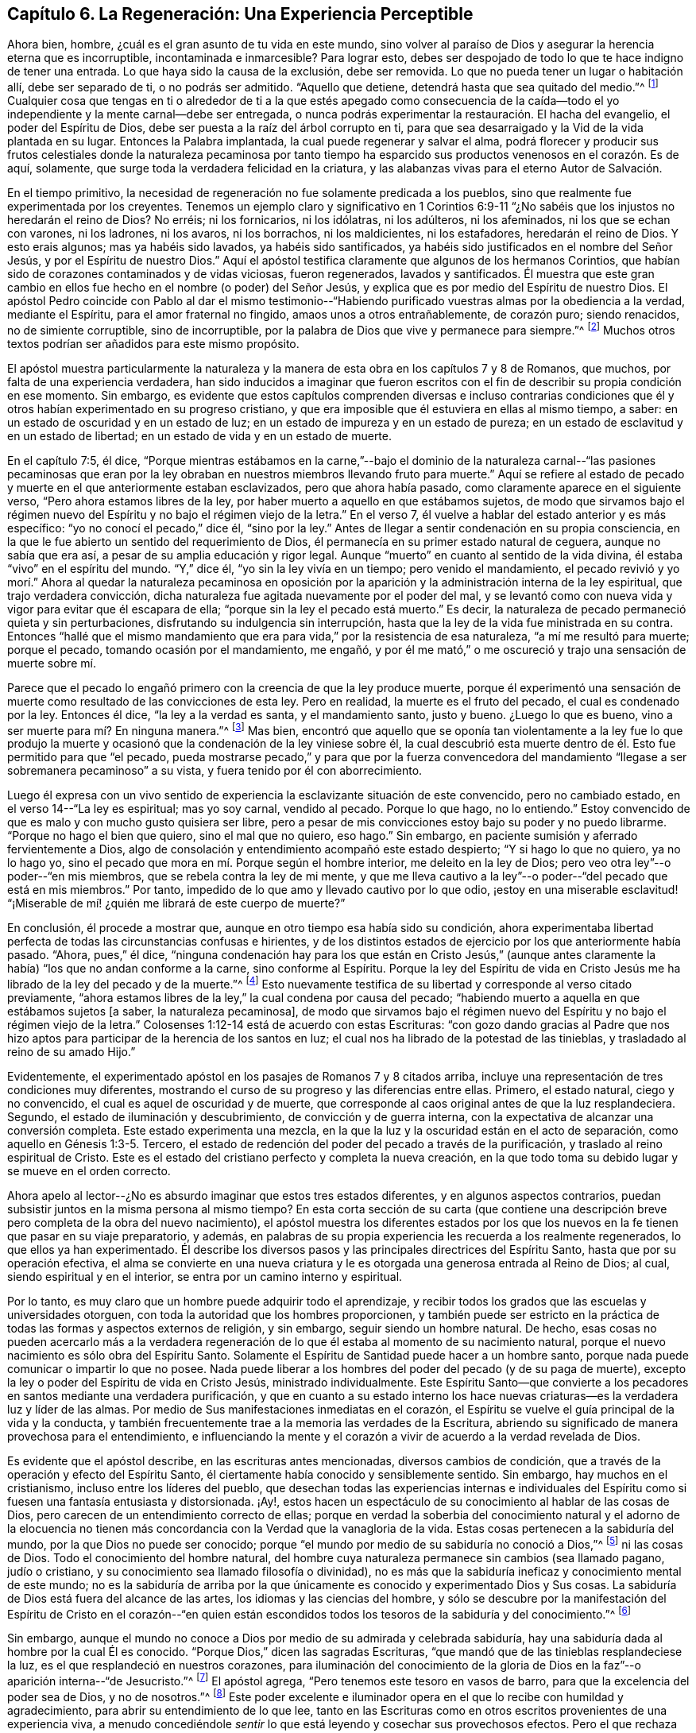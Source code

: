 == Capítulo 6. La Regeneración: Una Experiencia Perceptible

Ahora bien, hombre, ¿cuál es el gran asunto de tu vida en este mundo,
sino volver al paraíso de Dios y asegurar la herencia eterna que es incorruptible,
incontaminada e inmarcesible?
Para lograr esto, debes ser despojado de todo lo que te hace indigno de tener una entrada.
Lo que haya sido la causa de la exclusión, debe ser removida.
Lo que no pueda tener un lugar o habitación allí, debe ser separado de ti,
o no podrás ser admitido.
"`Aquello que detiene, detendrá hasta que sea quitado del medio.`"^
footnote:[2 Tesalonicenses 2:7]
Cualquier cosa que tengas en ti o alrededor de ti a la que estés apegado como consecuencia
de la caída--todo el yo independiente y la mente carnal--debe ser entregada,
o nunca podrás experimentar la restauración. El hacha del evangelio,
el poder del Espíritu de Dios, debe ser puesta a la raíz del árbol corrupto en ti,
para que sea desarraigado y la Vid de la vida plantada en su lugar.
Entonces la Palabra implantada, la cual puede regenerar y salvar el alma,
podrá florecer y producir sus frutos celestiales donde la naturaleza pecaminosa
por tanto tiempo ha esparcido sus productos venenosos en el corazón. Es de aquí,
solamente, que surge toda la verdadera felicidad en la criatura,
y las alabanzas vivas para el eterno Autor de Salvación.

En el tiempo primitivo,
la necesidad de regeneración no fue solamente predicada a los pueblos,
sino que realmente fue experimentada por los creyentes.
Tenemos un ejemplo claro y significativo en 1 Corintios 6:9-11
"`¿No sabéis que los injustos no heredarán el reino de Dios?
No erréis; ni los fornicarios, ni los idólatras, ni los adúlteros, ni los afeminados,
ni los que se echan con varones, ni los ladrones, ni los avaros, ni los borrachos,
ni los maldicientes, ni los estafadores, heredarán el reino de Dios.
Y esto erais algunos; mas ya habéis sido lavados, ya habéis sido santificados,
ya habéis sido justificados en el nombre del Señor Jesús,
y por el Espíritu de nuestro Dios.`"
Aquí el apóstol testifica claramente que algunos de los hermanos Corintios,
que habían sido de corazones contaminados y de vidas viciosas, fueron regenerados,
lavados y santificados.
Él muestra que este gran cambio en ellos fue hecho
en el nombre (o poder) del Señor Jesús,
y explica que es por medio del Espíritu de nuestro Dios.
El apóstol Pedro coincide con Pablo al dar el mismo testimonio--"`Habiendo
purificado vuestras almas por la obediencia a la verdad,
mediante el Espíritu, para el amor fraternal no fingido,
amaos unos a otros entrañablemente, de corazón puro; siendo renacidos,
no de simiente corruptible, sino de incorruptible,
por la palabra de Dios que vive y permanece para siempre.`"^
footnote:[1 Pedro 1:22-23]
Muchos otros textos podrían ser añadidos para este mismo propósito.

El apóstol muestra particularmente la naturaleza y la manera
de esta obra en los capítulos 7 y 8 de Romanos,
que muchos, por falta de una experiencia verdadera,
han sido inducidos a imaginar que fueron escritos con el
fin de describir su propia condición en ese momento.
Sin embargo,
es evidente que estos capítulos comprenden diversas e incluso contrarias
condiciones que él y otros habían experimentado en su progreso cristiano,
y que era imposible que él estuviera en ellas al mismo tiempo, a saber:
en un estado de oscuridad y en un estado de luz;
en un estado de impureza y en un estado de pureza;
en un estado de esclavitud y en un estado de libertad;
en un estado de vida y en un estado de muerte.

En el capítulo 7:5, él dice,
"`Porque mientras estábamos en la carne,`"--bajo el dominio de
la naturaleza carnal--"`las pasiones pecaminosas que eran por la
ley obraban en nuestros miembros llevando fruto para muerte.`"
Aquí se refiere al estado de pecado y muerte en el que anteriormente estaban esclavizados,
pero que ahora había pasado, como claramente aparece en el siguiente verso,
"`Pero ahora estamos libres de la ley,
por haber muerto a aquello en que estábamos sujetos,
de modo que sirvamos bajo el régimen nuevo del Espíritu
y no bajo el régimen viejo de la letra.`"
En el verso 7, él vuelve a hablar del estado anterior y es más específico:
"`yo no conocí el pecado,`" dice él, "`sino por la ley.`"
Antes de llegar a sentir condenación en su propia consciencia,
en la que le fue abierto un sentido del requerimiento de Dios,
él permanecía en su primer estado natural de ceguera, aunque no sabía que era así,
a pesar de su amplia educación y rigor legal.
Aunque "`muerto`" en cuanto al sentido de la vida divina,
él estaba "`vivo`" en el espíritu del mundo.
"`Y,`" dice él, "`yo sin la ley vivía en un tiempo; pero venido el mandamiento,
el pecado revivió y yo morí.`" Ahora al quedar la naturaleza pecaminosa
en oposición por la aparición y la administración interna de la ley espiritual,
que trajo verdadera convicción,
dicha naturaleza fue agitada nuevamente por el poder del mal,
y se levantó como con nueva vida y vigor para evitar que él escapara de ella;
"`porque sin la ley el pecado está muerto.`"
Es decir, la naturaleza de pecado permaneció quieta y sin perturbaciones,
disfrutando su indulgencia sin interrupción,
hasta que la ley de la vida fue ministrada en su contra.
Entonces "`hallé que el mismo mandamiento que era
para vida,`" por la resistencia de esa naturaleza,
"`a mí me resultó para muerte; porque el pecado, tomando ocasión por el mandamiento,
me engañó, y por él me mató,`" o me oscureció y trajo una sensación de muerte sobre mí.

Parece que el pecado lo engañó primero con la creencia de que la ley produce muerte,
porque él experimentó una sensación de muerte como
resultado de las convicciones de esta ley.
Pero en realidad, la muerte es el fruto del pecado, el cual es condenado por la ley.
Entonces él dice, "`la ley a la verdad es santa, y el mandamiento santo, justo y bueno.
¿Luego lo que es bueno, vino a ser muerte para mí? En ninguna manera.`"^
footnote:[Romanos 7:12-13]
Mas bien,
encontró que aquello que se oponía tan violentamente a la ley fue lo que produjo
la muerte y ocasionó que la condenación de la ley viniese sobre él,
la cual descubrió esta muerte dentro de él. Esto fue permitido para que "`el pecado,
pueda mostrarse pecado,`" y para que por la fuerza convencedora
del mandamiento "`llegase a ser sobremanera pecaminoso`" a su vista,
y fuera tenido por él con aborrecimiento.

Luego él expresa con un vivo sentido de experiencia
la esclavizante situación de este convencido,
pero no cambiado estado, en el verso 14--"`La ley es espiritual; mas yo soy carnal,
vendido al pecado.
Porque lo que hago, no lo entiendo.`"
Estoy convencido de que es malo y con mucho gusto quisiera ser libre,
pero a pesar de mis convicciones estoy bajo su poder y no puedo librarme.
"`Porque no hago el bien que quiero, sino el mal que no quiero, eso hago.`"
Sin embargo, en paciente sumisión y aferrado fervientemente a Dios,
algo de consolación y entendimiento acompañó este estado despierto;
"`Y si hago lo que no quiero, ya no lo hago yo,
sino el pecado que mora en mí. Porque según el hombre interior,
me deleito en la ley de Dios; pero veo otra ley`"--o poder--"`en mis miembros,
que se rebela contra la ley de mi mente,
y que me lleva cautivo a la ley`"--o poder--"`del pecado que está en mis miembros.`"
Por tanto, impedido de lo que amo y llevado cautivo por lo que odio,
¡estoy en una miserable esclavitud! "`¡Miserable de mí!
¿quién me librará de este cuerpo de muerte?`"

En conclusión, él procede a mostrar que,
aunque en otro tiempo esa había sido su condición,
ahora experimentaba libertad perfecta de todas las circunstancias confusas e hirientes,
y de los distintos estados de ejercicio por los que anteriormente había pasado.
"`Ahora, pues,`" él dice,
"`ninguna condenación hay para los que están en Cristo Jesús,`" (aunque
antes claramente la había) "`los que no andan conforme a la carne,
sino conforme al Espíritu.
Porque la ley del Espíritu de vida en Cristo Jesús
me ha librado de la ley del pecado y de la muerte.`"^
footnote:[Romanos 8:1-2]
Esto nuevamente testifica de su libertad y corresponde al verso citado previamente,
"`ahora estamos libres de la ley,`" la cual condena por causa del pecado;
"`habiendo muerto a aquella en que estábamos sujetos +++[+++a saber, la naturaleza pecaminosa],
de modo que sirvamos bajo el régimen nuevo del Espíritu
y no bajo el régimen viejo de la letra.`"
Colosenses 1:12-14 está de acuerdo con estas Escrituras:
"`con gozo dando gracias al Padre que nos hizo aptos
para participar de la herencia de los santos en luz;
el cual nos ha librado de la potestad de las tinieblas,
y trasladado al reino de su amado Hijo.`"

Evidentemente, el experimentado apóstol en los pasajes de Romanos 7 y 8 citados arriba,
incluye una representación de tres condiciones muy diferentes,
mostrando el curso de su progreso y las diferencias entre ellas.
Primero, el estado natural, ciego y no convencido,
el cual es aquel de oscuridad y de muerte,
que corresponde al caos original antes de que la luz resplandeciera.
Segundo, el estado de iluminación y descubrimiento, de convicción y de guerra interna,
con la expectativa de alcanzar una conversión completa.
Este estado experimenta una mezcla,
en la que la luz y la oscuridad están en el acto de separación,
como aquello en Génesis 1:3-5. Tercero,
el estado de redención del poder del pecado a través de la purificación,
y traslado al reino espiritual de Cristo.
Este es el estado del cristiano perfecto y completa la nueva creación,
en la que todo toma su debido lugar y se mueve en el orden correcto.

Ahora apelo al lector--¿No es absurdo imaginar que estos tres estados diferentes,
y en algunos aspectos contrarios,
puedan subsistir juntos en la misma persona al mismo tiempo?
En esta corta sección de su carta (que contiene una descripción
breve pero completa de la obra del nuevo nacimiento),
el apóstol muestra los diferentes estados por los que los
nuevos en la fe tienen que pasar en su viaje preparatorio,
y además, en palabras de su propia experiencia les recuerda a los realmente regenerados,
lo que ellos ya han experimentado.
Él describe los diversos pasos y las principales directrices del Espíritu Santo,
hasta que por su operación efectiva,
el alma se convierte en una nueva criatura y le es
otorgada una generosa entrada al Reino de Dios;
al cual, siendo espiritual y en el interior, se entra por un camino interno y espiritual.

Por lo tanto, es muy claro que un hombre puede adquirir todo el aprendizaje,
y recibir todos los grados que las escuelas y universidades otorguen,
con toda la autoridad que los hombres proporcionen,
y también puede ser estricto en la práctica de todas
las formas y aspectos externos de religión,
y sin embargo, seguir siendo un hombre natural.
De hecho,
esas cosas no pueden acercarlo más a la verdadera regeneración
de lo que él estaba al momento de su nacimiento natural,
porque el nuevo nacimiento es sólo obra del Espíritu Santo.
Solamente el Espíritu de Santidad puede hacer a un hombre santo,
porque nada puede comunicar o impartir lo que no posee.
Nada puede liberar a los hombres del poder del pecado (y de su paga de muerte),
excepto la ley o poder del Espíritu de vida en Cristo Jesús, ministrado individualmente.
Este Espíritu Santo--que convierte a los pecadores
en santos mediante una verdadera purificación,
y que en cuanto a su estado interno los hace nuevas
criaturas--es la verdadera luz y líder de las almas.
Por medio de Sus manifestaciones inmediatas en el corazón,
el Espíritu se vuelve el guía principal de la vida y la conducta,
y también frecuentemente trae a la memoria las verdades de la Escritura,
abriendo su significado de manera provechosa para el entendimiento,
e influenciando la mente y el corazón a vivir de acuerdo a la verdad revelada de Dios.

Es evidente que el apóstol describe, en las escrituras antes mencionadas,
diversos cambios de condición, que a través de la operación y efecto del Espíritu Santo,
él ciertamente había conocido y sensiblemente sentido.
Sin embargo, hay muchos en el cristianismo, incluso entre los líderes del pueblo,
que desechan todas las experiencias internas e individuales del
Espíritu como si fuesen una fantasía entusiasta y distorsionada.
¡Ay!, estos hacen un espectáculo de su conocimiento al hablar de las cosas de Dios,
pero carecen de un entendimiento correcto de ellas;
porque en verdad la soberbia del conocimiento natural y el adorno de la elocuencia
no tienen más concordancia con la Verdad que la vanagloria de la vida.
Estas cosas pertenecen a la sabiduría del mundo, por la que Dios no puede ser conocido;
porque "`el mundo por medio de su sabiduría no conoció a Dios,`"^
footnote:[1 Corintios 1:21]
ni las cosas de Dios.
Todo el conocimiento del hombre natural,
del hombre cuya naturaleza permanece sin cambios (sea llamado pagano, judío o cristiano,
y su conocimiento sea llamado filosofía o divinidad),
no es más que la sabiduría ineficaz y conocimiento mental de este mundo;
no es la sabiduría de arriba por la que únicamente
es conocido y experimentado Dios y Sus cosas.
La sabiduría de Dios está fuera del alcance de las artes,
los idiomas y las ciencias del hombre,
y sólo se descubre por la manifestación del Espíritu de Cristo en el corazón--"`en
quien están escondidos todos los tesoros de la sabiduría y del conocimiento.`"^
footnote:[Colosenses 2:3]

Sin embargo,
aunque el mundo no conoce a Dios por medio de su admirada y celebrada sabiduría,
hay una sabiduría dada al hombre por la cual Él es conocido.
"`Porque Dios,`" dicen las sagradas Escrituras,
"`que mandó que de las tinieblas resplandeciese la luz,
es el que resplandeció en nuestros corazones,
para iluminación del conocimiento de la gloria de Dios en
la faz`"--o aparición interna--"`de Jesucristo.`"^
footnote:[2 Corintios 4:6]
El apóstol agrega, "`Pero tenemos este tesoro en vasos de barro,
para que la excelencia del poder sea de Dios, y no de nosotros.`"^
footnote:[2 Corintios 4:7]
Este poder excelente e iluminador opera en el que lo recibe con humildad y agradecimiento,
para abrir su entendimiento de lo que lee,
tanto en las Escrituras como en otros escritos provenientes de una experiencia viva,
a menudo concediéndole _sentir_ lo que está leyendo y cosechar sus provechosos efectos.
Pero el que rechaza los medios nunca puede obtener el fin.
Aquel que se rehúsa o huye de la luz de la vida cuando ella,
mediante sus reprensiones y convicciones,
se ofrece a sí misma a él (no creyendo que sea de Dios, ni recibiéndola como tal),
detiene su operación e impide que ella se le revele y se
extienda en él. El corazón incrédulo cierra su propio camino,
y por lo tanto permanece insensible al poder interno del Salvador.

¿Qué hombre en la tierra puede decir que no ha sentido estas convicciones?
¿Y quién puede tener un sentido de ellas y no distinguirlas
de los esfuerzos de su propia razón,
ni distinguir al Reprobador del reprobado?
Es imposible que haya convicciones que no se sientan.
¿Puede ser experimentada la obra de renovación sin ninguna percepción de su progreso?
¿Describió el apóstol Pablo, con tanta sensibilidad,
los estados dolorosos por los que había viajado y los poderes
opuestos que habían hecho guerra dentro de él,
sin nunca haberlos sentido?
¿Deben ser tratadas sus experiencias cristianas como el mero producto
de una apasionada o distorsionada fantasía? ¿Es posible que una
persona experimente el arrepentimiento para vida,
la remisión de pecados y los "`tiempos de refrigerio de la presencia del Señor,`"^
footnote:[Hechos 3:19]
sin sentirlos internamente?
Todos los clamores, los anhelos y la sed tras la presencia divina,
¿fueron expresados por los escritores sin un profundo sentido de su carencia?
Todas sus triunfantes alegrías en la consolación de Su presencia,
¿fueron expresadas bajo una total insensibilidad de ellas?
Los frutos del Espíritu y los consuelos del Espíritu Santo,
¿no fueron sentidos por quienes los disfrutaron?
¿Quién puede afirmar estas cosas tan absurdas?
¿Hasta dónde pueden llevar estos guías ciegos a sus ciegos seguidores?
Aquellos que le dan la espalda a la luz, caminan en tinieblas.
Es propiedad exclusiva del Espíritu de Cristo, la Luz de los hombres,
darle verdaderas revelaciones al alma,
tanto respecto a sí misma como de todo lo demás que le concierne.
Por lo tanto, Él es correctamente llamado el "`Sol de Justicia`"^
footnote:[Malachi 2:14]--porque Él es para el alma del hombre,
exactamente lo mismo que el sol en el firmamento es para el cuerpo.
Uno es la luz externa, el otro es la luz interna.

Es el hombre incrédulo y no renovado,
ajeno a la operación efectiva de este Espíritu celestial,
el que inconscientemente lo rechaza y menosprecia,
y de este modo contribuye a mantenerse, tanto a sí mismo como a otros,
ciego con respecto al Espíritu y prejuiciado en Su contra.
"`El hombre natural,`" dice el apóstol,
"`no percibe las cosas que son del Espíritu de Dios, porque para él son locura,
y no las puede entender, porque se han de discernir espiritualmente.`"^
footnote:[1 Corintios 2:14]
'`¿Qué?`' dice el hombre poderoso en la razón, '`¿Debo quitarme los ojos para poder ver?
¿Debo dejar a un lado mi razón y renunciar a ella para obtener un mejor entendimiento?
¡Es imposible y absurdo!`' No,
la _correcta_ razón no es la que está siendo objetada ni desaconsejada,
porque la razón correcta es verdadera,
y siempre concuerda con los movimientos internos del Espíritu de la Verdad.
Sin embargo, evidentemente aparece (en los diversos prejuicios, presuposiciones,
debilidades y diferencias irreconciliables entre los hombres) que muchas
veces la razón _humana_ está lejos de estar de acuerdo con la razón _correcta_.
Por tanto,
se está advirtiendo contra de la colocación de la sabiduría
humana por encima de su debido lugar en la religión,
de hacerla líder en lugar de seguidora de la revelación,
de hacerla maestra en lugar de aprendiz,
y de estimarla con algún tipo de autosuficiencia e independencia
de la dirección y ayuda del Espíritu Santo de Dios

Así como la luz del sol es dispensada perfectamente por la soberana sabiduría,
de tal manera que no ciega los ojos de los hombres,
sino más bien los ayuda a usarlos adecuadamente;
así mismo la iluminación e influencia divina es administrada por la misma sabiduría,
en tales grados, que no excluye la razón del hombre, ni la priva de su utilidad,
sino que la restaura a su uso apropiado en la religión
al disipar las neblinas del prejuicio y de la pasión,
dándole un claro sentido de su deber y suministrándole la capacidad de realizarlo.
Los hombres santos de Dios no fueron privados de sus entendimientos cuando
ellos hablaron y escribieron según fueron movidos por el Espíritu Santo.
Al contrario,
ellos sintieron su entendimiento iluminado y altamente mejorado por Él. Ellos no fueron
usados por el Espíritu como si fuesen maquinas insensibles o vegetales irracionales,
inconscientes de la virtud que estaba surgiendo en ellos y que los estaba empoderando.
Sus facultades fueron iluminadas y elevadas a un nivel de
utilidad mucho más alto del que alguna vez pudieron experimentar
cuando no eran asistidos por el poder de la gracia divina.
Por lo tanto, con mucha razón,
uno de los escritores inspirados ha dado esta tan necesaria exhortación:
"`Fíate de Jehová de todo tu corazón, y no te apoyes en tu propio entendimiento.`"^
footnote:[Proverbios 3:5]
Y además dice, "`El que confía en su corazón es necio.`"^
footnote:[Proverbios 28:26]
